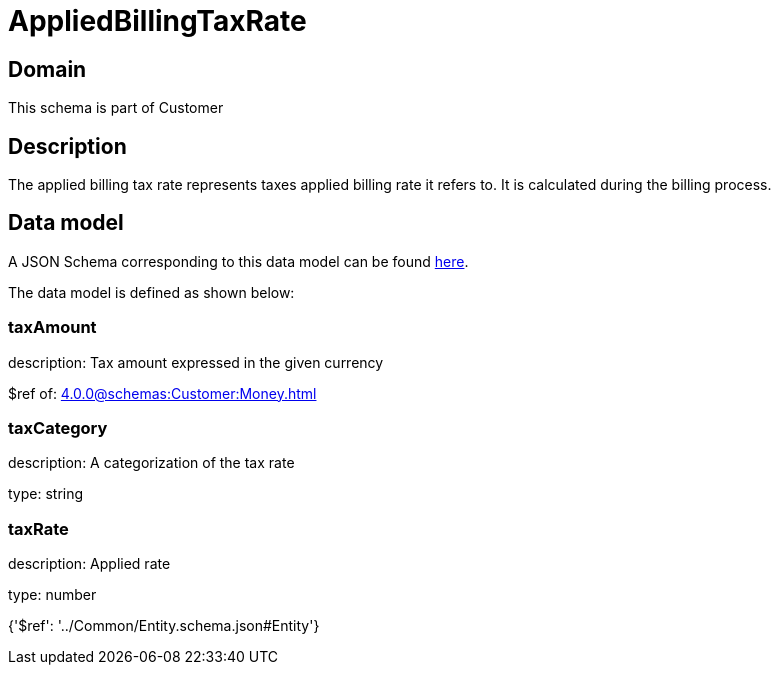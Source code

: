 = AppliedBillingTaxRate

[#domain]
== Domain

This schema is part of Customer

[#description]
== Description

The applied billing tax rate represents taxes applied billing rate it refers to. It is calculated during the billing process.


[#data_model]
== Data model

A JSON Schema corresponding to this data model can be found https://tmforum.org[here].

The data model is defined as shown below:


=== taxAmount
description: Tax amount expressed in the given currency

$ref of: xref:4.0.0@schemas:Customer:Money.adoc[]


=== taxCategory
description: A categorization of the tax rate

type: string


=== taxRate
description: Applied rate

type: number


{&#x27;$ref&#x27;: &#x27;../Common/Entity.schema.json#Entity&#x27;}